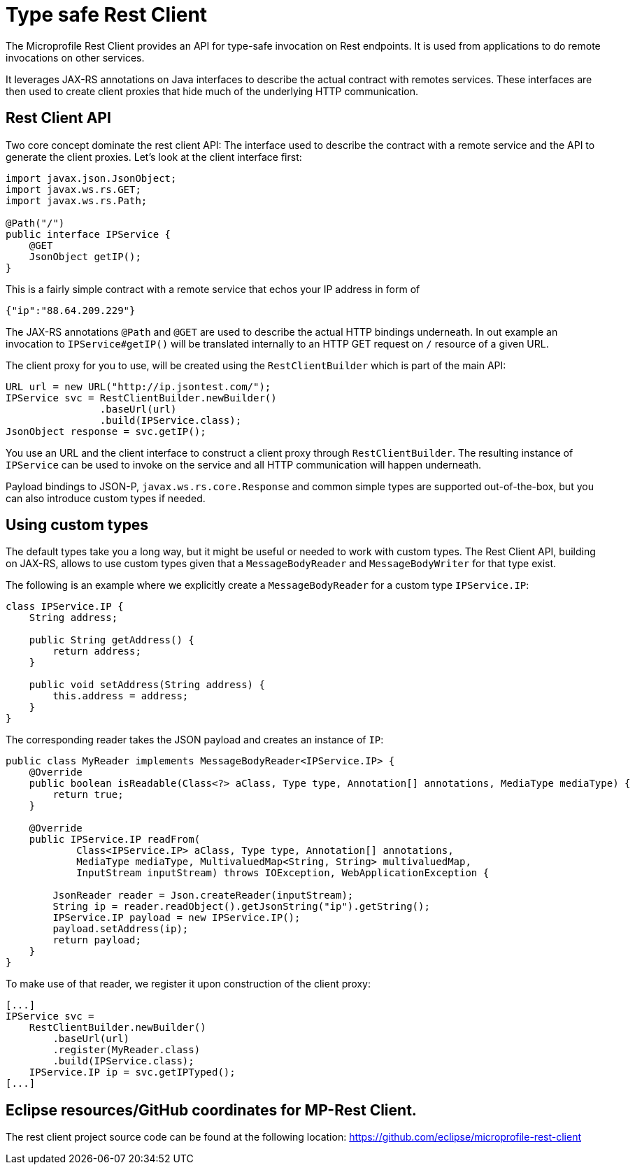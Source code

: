 = Type safe Rest Client

The Microprofile Rest Client provides an API for type-safe invocation on Rest endpoints. It is used from applications to do remote invocations on other services.

It leverages JAX-RS annotations on Java interfaces to describe the actual contract with remotes services. These interfaces are then used to create  client proxies that hide much of the underlying HTTP communication.  

== Rest Client API

Two core concept dominate the rest client API: The interface used to describe the contract with a remote service and the API to generate the client proxies. Let's look at the client interface first:

[source, java]
----
import javax.json.JsonObject;
import javax.ws.rs.GET;
import javax.ws.rs.Path;

@Path("/")
public interface IPService {
    @GET
    JsonObject getIP();
}
----

This is a fairly simple contract with a remote service that echos your IP address in form of 

[source,json]
----
{"ip":"88.64.209.229"}
----

The JAX-RS annotations `@Path` and `@GET` are used to describe the actual HTTP bindings underneath. In out example an invocation to `IPService#getIP()` will be translated internally to an HTTP GET request on `/` resource of a given URL.

The client proxy for you to use, will be created using the `RestClientBuilder` which is part of the main API:

[source,java]
----
URL url = new URL("http://ip.jsontest.com/");
IPService svc = RestClientBuilder.newBuilder()
                .baseUrl(url)
                .build(IPService.class);
JsonObject response = svc.getIP();                
----

You use an URL and the client interface to construct a client proxy through `RestClientBuilder`.  The resulting instance of `IPService` can be used to invoke on the service and all HTTP communication will happen underneath.

Payload bindings to JSON-P, `javax.ws.rs.core.Response` and common simple types are supported out-of-the-box, but you can also introduce custom types if needed.

== Using custom types

The default types take you a long way, but it might be useful or needed to work with custom types. The Rest Client API, building on JAX-RS, allows to use custom types given that a `MessageBodyReader` and `MessageBodyWriter` for that type exist.

The following is an example where we explicitly create a `MessageBodyReader` for a custom type `IPService.IP`:

[source,java]
----
class IPService.IP {
    String address;

    public String getAddress() {
        return address;
    }

    public void setAddress(String address) {
        this.address = address;
    }
}
----

The corresponding reader takes the JSON payload and creates an instance of `IP`:

[source,java]
----
public class MyReader implements MessageBodyReader<IPService.IP> {
    @Override
    public boolean isReadable(Class<?> aClass, Type type, Annotation[] annotations, MediaType mediaType) {
        return true;
    }

    @Override
    public IPService.IP readFrom(
            Class<IPService.IP> aClass, Type type, Annotation[] annotations,
            MediaType mediaType, MultivaluedMap<String, String> multivaluedMap,
            InputStream inputStream) throws IOException, WebApplicationException {

        JsonReader reader = Json.createReader(inputStream);
        String ip = reader.readObject().getJsonString("ip").getString();
        IPService.IP payload = new IPService.IP();
        payload.setAddress(ip);
        return payload;
    }
}
----

To make use of that reader, we register it upon construction of the client proxy:

[source,java]
----
[...]
IPService svc = 
    RestClientBuilder.newBuilder()
	.baseUrl(url)
	.register(MyReader.class)
	.build(IPService.class);
    IPService.IP ip = svc.getIPTyped();
[...]
----


== Eclipse resources/GitHub coordinates for MP-Rest Client.
The rest client project source code can be found at the following location: https://github.com/eclipse/microprofile-rest-client

